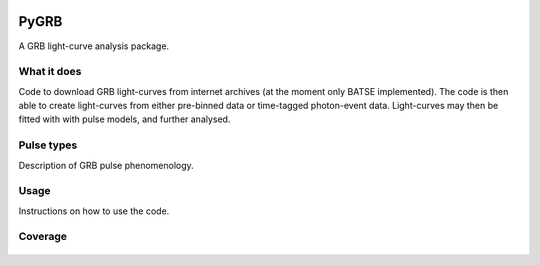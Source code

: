 |Travis| |Coverage| |Docs| |AstroPy| 

=====
PyGRB
=====
.. inclusion-marker-one-liner-start
A GRB light-curve analysis package.

.. inclusion-marker-one-liner-end




.. inclusion-marker-what-it-does-start
What it does
-------------
Code to download GRB light-curves from internet archives (at the moment only BATSE implemented). The code is then able to create light-curves from either pre-binned data or time-tagged photon-event data. Light-curves may then be fitted with with pulse models, and further analysed.

.. inclusion-marker-what-it-does-end



.. inclusion-marker-pulse-types-start

Pulse types
------------
Description of GRB pulse phenomenology.

.. figure:: docs/source/images/equations/FRED.gif
    :width: 100%
    :align: center
    :alt: FRED eqn: $I(t) = A \exp{ - \xi \left( \frac{t - \Delta}{\tau} + \frac{\tau}{t-\Delta} \right)}$


.. figure:: docs/source/images/T6630F.PNG
    :figwidth: 50%
    :width: 80%
    :align: center
    :alt: a GRB light-curve

.. inclusion-marker-pulse-types-end



.. inclusion-marker-usage-start

Usage
------
Instructions on how to use the code.

.. inclusion-marker-usage-end


Coverage
--------

.. figure:: https://codecov.io/gh/JamesPaynter/PyGRB/branch/master/graphs/sunburst.svg
    :width: 20%
    :align: center
    :alt: Codecov Sunburst






.. |AstroPy| image:: http://img.shields.io/badge/powered%20by-AstroPy-orange.svg?style=flat
    :target: http://www.astropy.org/
    :alt: astropy
    
.. |Travis| image:: https://travis-ci.com/JamesPaynter/PyGRB.svg?branch=master
  :alt: Travis Badge
  :target: https://travis-ci.com/JamesPaynter/PyGRB
    
.. |Coverage| image:: https://codecov.io/gh/JamesPaynter/PyGRB/branch/master/graph/badge.svg
    :target: https://codecov.io/gh/JamesPaynter/PyGRB
    :alt: CodeCov - Coverage Status
    
.. |Docs| image:: https://readthedocs.org/projects/pygrb/badge/?version=latest
    :target: https://pygrb.readthedocs.io/en/latest/?badge=latest
    :alt: Documentation Status
